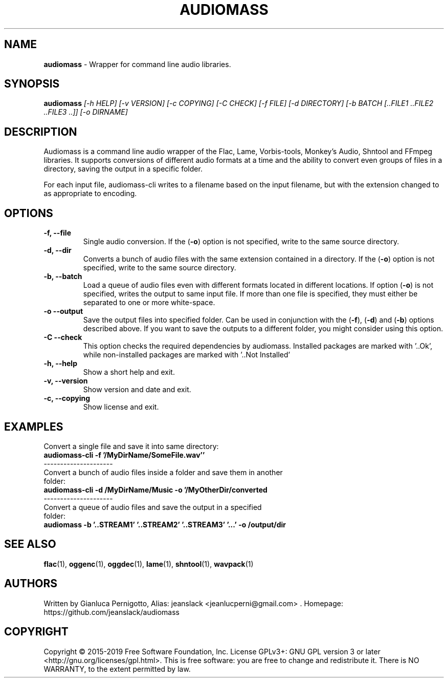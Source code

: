 .TH AUDIOMASS 1
.SH NAME
.B audiomass
\- Wrapper for command line audio libraries.
.SH SYNOPSIS

.B audiomass
\fI[-h HELP] [-v VERSION] [-c COPYING] [-C CHECK]
[-f FILE] [-d DIRECTORY] [-b BATCH [..FILE1 ..FILE2 ..FILE3 ..]] [-o DIRNAME]\fR

.SH DESCRIPTION

Audiomass is a command line audio wrapper of the Flac, Lame, Vorbis-tools,
Monkey's Audio, Shntool and FFmpeg libraries.
It supports conversions of different audio formats at a time and the ability
to convert even groups of files in a directory, saving the output in a specific
folder.

For each input file, audiomass-cli writes to a filename based on the input
filename, but with the extension changed to as appropriate to encoding.

.SH OPTIONS
.TP
.B \-f, \-\-file
Single audio conversion. If the (\fB\-o\fR) option is not specified, write to
the same source directory.
.TP
.B \-d, \-\-dir
Converts a bunch of audio files with the same extension contained in a directory.
If the (\fB\-o\fR) option is not specified, write to the same source directory.
.TP
.B \-b, \-\-batch
Load a queue of audio files even with different formats located in different
locations. If option (\fB\-o\fR) is not specified, writes the output to same
input file. If more than one file is specified, they must either be separated
to one or more white-space.
.TP
.B \-o \-\-output
Save the output files into specified folder. Can be used in conjunction with
the (\fB\-f\fR), (\fB\-d\fR) and (\fB\-b\fR) options described above. If you
want to save the outputs to a different folder, you might consider using this
option.
.TP
.B \-C \-\-check
This option checks the required dependencies by audiomass.
Installed packages are marked with '..Ok', while non-installed packages are
marked with '..Not Installed'
.TP
.B \-h, \-\-help
Show a short help and exit.
.TP
.B \-v, \-\-version
Show version and date and exit.
.TP
.B \-c, \-\-copying
Show license and exit.

.SH EXAMPLES
.TP
Convert a single file and save it into same directory:
.TP
.B audiomass-cli -f '/MyDirName/SomeFile.wav''
.TP
---------------------
.TP
Convert a bunch of audio files inside a folder and save them in another folder:
.TP
.B audiomass-cli -d /MyDirName/Music  -o '/MyOtherDir/converted
.TP
---------------------
.TP
Convert a queue of audio files and save the output in a specified folder:
.TP
.B audiomass -b '..STREAM1' '..STREAM2' '..STREAM3' '...' -o /output/dir

.SH "SEE ALSO"
.BR flac (1),
.BR oggenc (1),
.BR oggdec (1),
.BR lame (1),
.BR shntool (1),
.BR wavpack (1)
.SH AUTHORS
Written by Gianluca Pernigotto, Alias: jeanslack <jeanlucperni@gmail.com> .
Homepage: https://github.com/jeanslack/audiomass
.SH COPYRIGHT
Copyright  ©  2015-2019  Free Software Foundation, Inc.  License GPLv3+: GNU
GPL version 3 or later <http://gnu.org/licenses/gpl.html>.
This is free software: you are free  to  change  and  redistribute  it.
There is NO WARRANTY, to the extent permitted by law.
